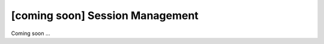 [coming soon] Session Management
================================================================================

Coming soon ...